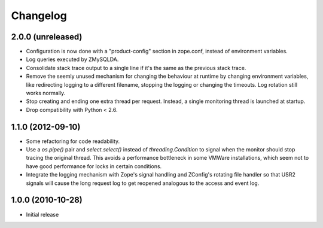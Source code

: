 Changelog
=========

2.0.0 (unreleased)
------------------

- Configuration is now done with a "product-config" section in zope.conf,
  instead of environment variables.

- Log queries executed by ZMySQLDA.

- Consolidate stack trace output to a single line if it's the same as the
  previous stack trace.

- Remove the seemly unused mechanism for changing the behaviour at runtime by
  changing environment variables, like redirecting logging to a different
  filename, stopping the logging or changing the timeouts. Log rotation still
  works normally.

- Stop creating and ending one extra thread per request. Instead, a single
  monitoring thread is launched at startup.

- Drop compatibility with Python < 2.6.

1.1.0 (2012-09-10)
------------------

- Some refactoring for code readability.

- Use a `os.pipe()` pair and `select.select()` instead of
  `threading.Condition` to signal when the monitor should stop tracing
  the original thread. This avoids a performance bottleneck in some
  VMWare installations, which seem not to have good performance for locks
  in certain conditions.

- Integrate the logging mechanism with Zope's signal handling and ZConfig's
  rotating file handler so that USR2 signals will cause the long request log
  to get reopened analogous to the access and event log.

1.0.0 (2010-10-28)
------------------

- Initial release
